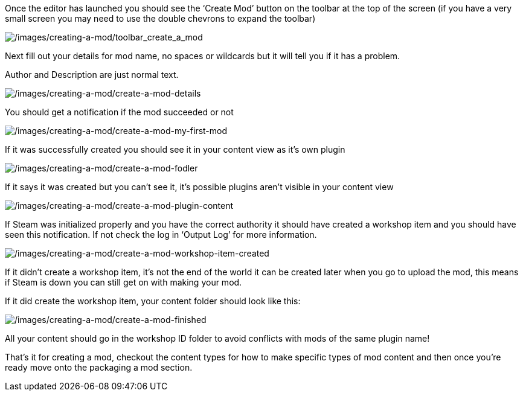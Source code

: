Once the editor has launched you should see the '`Create Mod`' button on the toolbar at the top of the screen (if you have a very small screen you may need to use the double chevrons to expand the toolbar)

image:/images/creating-a-mod/toolbar_create_a_mod.png[/images/creating-a-mod/toolbar_create_a_mod]

Next fill out your details for mod name, no spaces or wildcards but it will tell you if it has a problem.

Author and Description are just normal text.

image:/images/creating-a-mod/create-a-mod-details.png[/images/creating-a-mod/create-a-mod-details]

You should get a notification if the mod succeeded or not

image:/images/creating-a-mod/create-a-mod-my-first-mod.png[/images/creating-a-mod/create-a-mod-my-first-mod]

If it was successfully created you should see it in your content view as it’s own plugin

image:/images/creating-a-mod/create-a-mod-fodler.png[/images/creating-a-mod/create-a-mod-fodler]

If it says it was created but you can’t see it, it’s possible plugins aren’t visible in your content view

image:/images/creating-a-mod/create-a-mod-plugin-content.png[/images/creating-a-mod/create-a-mod-plugin-content]

If Steam was initialized properly and you have the correct authority it should have created a workshop item and you should have seen this notification.
If not check the log in '`Output Log`' for more information.

image:/images/creating-a-mod/create-a-mod-workshop-item-created.png[/images/creating-a-mod/create-a-mod-workshop-item-created]

If it didn’t create a workshop item, it’s not the end of the world it can be created later when you go to upload the mod, this means if Steam is down you can still get on with making your mod.

If it did create the workshop item, your content folder should look like this:

image:/images/creating-a-mod/create-a-mod-finished.png[/images/creating-a-mod/create-a-mod-finished]

All your content should go in the workshop ID folder to avoid conflicts with mods of the same plugin name!

That’s it for creating a mod, checkout the content types for how to make specific types of mod content and then once you’re ready move onto the packaging a mod section.
